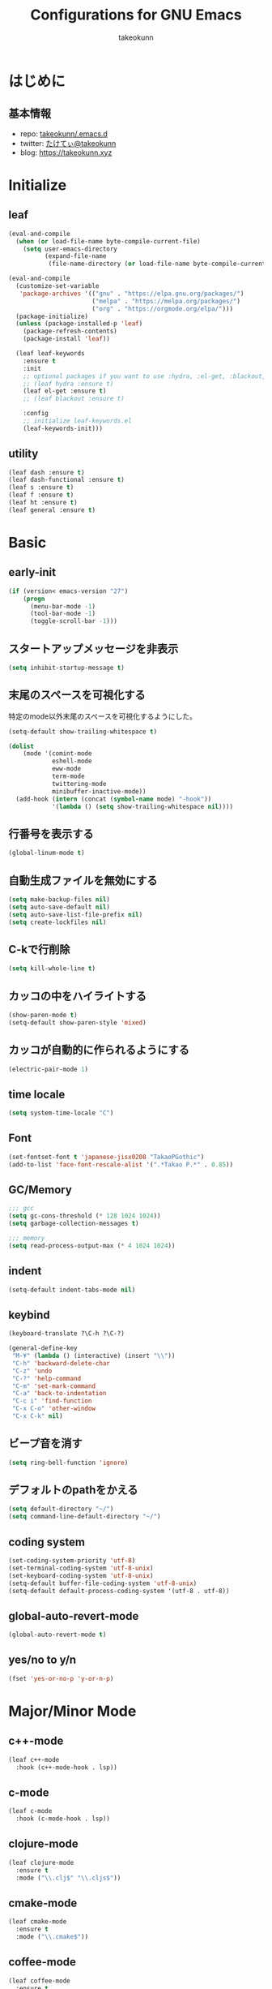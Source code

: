 #+title: Configurations for GNU Emacs
#+author: takeokunn
#+email: bararararatty@gmail.com
#+startup: content
#+startup: nohideblocks
#+HTML_HEAD: <link rel="stylesheet" type="text/css" href="https://www.pirilampo.org/styles/readtheorg/css/htmlize.css"/>
#+HTML_HEAD: <link rel="stylesheet" type="text/css" href="https://www.pirilampo.org/styles/readtheorg/css/readtheorg.css"/>
#+HTML_HEAD: <script src="https://ajax.googleapis.com/ajax/libs/jquery/2.1.3/jquery.min.js"></script>
#+HTML_HEAD: <script src="https://maxcdn.bootstrapcdn.com/bootstrap/3.3.4/js/bootstrap.min.js"></script>
#+HTML_HEAD: <script type="text/javascript" src="https://www.pirilampo.org/styles/lib/js/jquery.stickytableheaders.min.js"></script>
#+HTML_HEAD: <script type="text/javascript" src="https://www.pirilampo.org/styles/readtheorg/js/readtheorg.js"></script>

* はじめに
** 基本情報
  - repo: [[http://github.com/takeokunn/.emacs.d][takeokunn/.emacs.d]]
  - twitter: [[https://twitter.com/takeokunn][たけてぃ@takeokunn]]
  - blog: [[https://takeokunn.xyz][https://takeokunn.xyz]]
* Initialize
** leaf
   #+BEGIN_SRC emacs-lisp
     (eval-and-compile
       (when (or load-file-name byte-compile-current-file)
         (setq user-emacs-directory
               (expand-file-name
                (file-name-directory (or load-file-name byte-compile-current-file))))))

     (eval-and-compile
       (customize-set-variable
        'package-archives '(("gnu" . "https://elpa.gnu.org/packages/")
                            ("melpa" . "https://melpa.org/packages/")
                            ("org" . "https://orgmode.org/elpa/")))
       (package-initialize)
       (unless (package-installed-p 'leaf)
         (package-refresh-contents)
         (package-install 'leaf))

       (leaf leaf-keywords
         :ensure t
         :init
         ;; optional packages if you want to use :hydra, :el-get, :blackout,,,
         ;; (leaf hydra :ensure t)
         (leaf el-get :ensure t)
         ;; (leaf blackout :ensure t)

         :config
         ;; initialize leaf-keywords.el
         (leaf-keywords-init)))
   #+END_SRC
** utility
   #+BEGIN_SRC emacs-lisp
     (leaf dash :ensure t)
     (leaf dash-functional :ensure t)
     (leaf s :ensure t)
     (leaf f :ensure t)
     (leaf ht :ensure t)
     (leaf general :ensure t)
   #+END_SRC
* Basic
** early-init
   #+BEGIN_SRC emacs-lisp
     (if (version< emacs-version "27")
         (progn
           (menu-bar-mode -1)
           (tool-bar-mode -1)
           (toggle-scroll-bar -1)))
   #+END_SRC
** スタートアップメッセージを非表示
   #+BEGIN_SRC emacs-lisp
     (setq inhibit-startup-message t)
   #+END_SRC
** 末尾のスペースを可視化する
   特定のmode以外末尾のスペースを可視化するようにした。
   #+BEGIN_SRC emacs-lisp
     (setq-default show-trailing-whitespace t)

     (dolist
         (mode '(comint-mode
                 eshell-mode
                 eww-mode
                 term-mode
                 twittering-mode
                 minibuffer-inactive-mode))
       (add-hook (intern (concat (symbol-name mode) "-hook"))
                 '(lambda () (setq show-trailing-whitespace nil))))
   #+END_SRC
** 行番号を表示する
   #+BEGIN_SRC emacs-lisp
     (global-linum-mode t)
   #+END_SRC
** 自動生成ファイルを無効にする
   #+BEGIN_SRC emacs-lisp
     (setq make-backup-files nil)
     (setq auto-save-default nil)
     (setq auto-save-list-file-prefix nil)
     (setq create-lockfiles nil)
   #+END_SRC
** C-kで行削除
   #+BEGIN_SRC emacs-lisp
     (setq kill-whole-line t)
   #+END_SRC
** カッコの中をハイライトする
   #+BEGIN_SRC emacs-lisp
     (show-paren-mode t)
     (setq-default show-paren-style 'mixed)
   #+END_SRC
** カッコが自動的に作られるようにする
   #+BEGIN_SRC emacs-lisp
     (electric-pair-mode 1)
   #+END_SRC
** time locale
   #+BEGIN_SRC emacs-lisp
     (setq system-time-locale "C")
   #+END_SRC
** Font
   #+BEGIN_SRC emacs-lisp
     (set-fontset-font t 'japanese-jisx0208 "TakaoPGothic")
     (add-to-list 'face-font-rescale-alist '(".*Takao P.*" . 0.85))
   #+END_SRC
** GC/Memory
   #+BEGIN_SRC emacs-lisp
     ;;; gcc
     (setq gc-cons-threshold (* 128 1024 1024))
     (setq garbage-collection-messages t)

     ;;; memory
     (setq read-process-output-max (* 4 1024 1024))
   #+END_SRC
** indent
   #+BEGIN_SRC emacs-lisp
     (setq-default indent-tabs-mode nil)
   #+END_SRC
** keybind
   #+BEGIN_SRC emacs-lisp
     (keyboard-translate ?\C-h ?\C-?)

     (general-define-key
      "M-¥" (lambda () (interactive) (insert "\\"))
      "C-h" 'backward-delete-char
      "C-z" 'undo
      "C-?" 'help-command
      "C-m" 'set-mark-command
      "C-a" 'back-to-indentation
      "C-c i" 'find-function
      "C-x C-o" 'other-window
      "C-x C-k" nil)
   #+END_SRC
** ビープ音を消す
   #+begin_src emacs-lisp
     (setq ring-bell-function 'ignore)
   #+end_src
** デフォルトのpathをかえる
   #+begin_src emacs-lisp
     (setq default-directory "~/")
     (setq command-line-default-directory "~/")
   #+end_src
** coding system
   #+begin_src emacs-lisp
     (set-coding-system-priority 'utf-8)
     (set-terminal-coding-system 'utf-8-unix)
     (set-keyboard-coding-system 'utf-8-unix)
     (setq-default buffer-file-coding-system 'utf-8-unix)
     (setq-default default-process-coding-system '(utf-8 . utf-8))
   #+end_src
** global-auto-revert-mode
   #+begin_src emacs-lisp
     (global-auto-revert-mode t)
   #+end_src
** yes/no to y/n
   #+begin_src emacs-lisp
     (fset 'yes-or-no-p 'y-or-n-p)
   #+end_src
* Major/Minor Mode
** c++-mode
   #+begin_src emacs-lisp
     (leaf c++-mode
       :hook (c++-mode-hook . lsp))
   #+end_src
** c-mode
   #+begin_src emacs-lisp
     (leaf c-mode
       :hook (c-mode-hook . lsp))
   #+end_src
** clojure-mode
   #+BEGIN_SRC emacs-lisp
     (leaf clojure-mode
       :ensure t
       :mode ("\\.clj$" "\\.cljs$"))
   #+END_SRC
** cmake-mode
   #+BEGIN_SRC emacs-lisp
     (leaf cmake-mode
       :ensure t
       :mode ("\\.cmake$"))
   #+END_SRC
** coffee-mode
   #+BEGIN_SRC emacs-lisp
     (leaf coffee-mode
       :ensure t
       :mode ("\\.coffee$"))
   #+END_SRC
** csharp-mode
   #+BEGIN_SRC emacs-lisp
     (leaf csharp-mode
       :ensure t
       :mode ("\\.cs$"))
   #+END_SRC
** csv-mode
   #+BEGIN_SRC emacs-lisp
     (leaf csv-mode :ensure t)
   #+END_SRC
** dart-mode
   #+begin_src emacs-lisp
     (leaf dart-mode
       :ensure t
       :after reformatter
       :hook
       (dart-mode-hook . lsp)
       :bind
       (:dart-mode-map
        ("C-c C-o" . dart-format-buffer))
       :config
       (reformatter-define dart-format
         :program "dart"
         :args '("format")))
   #+end_src
** dhall-mode
   #+BEGIN_SRC emacs-lisp
     (leaf dhall-mode
       :ensure t
       :mode ("\\dhall$"))
   #+END_SRC
** docker-compose-mode
   #+begin_src emacs-lisp
     (leaf docker-compose-mode
       :ensure t
       :mode ("docker-compose*"))
   #+end_src
** dockerfile-mode
   #+BEGIN_SRC emacs-lisp
     (leaf dockerfile-mode
       :ensure t
       :mode ("Dockerfile\\'"))
   #+END_SRC
** emmet-mode
   #+BEGIN_SRC emacs-lisp
     (leaf emmet-mode
       :ensure t
       :after web-mode
       :hook (web-mode-hook . emmet-mode)
       :config
       (define-key emmet-mode-keymap (kbd "C-j") nil)
       (define-key emmet-mode-keymap (kbd "M-j") 'emmet-expand-line))
   #+END_SRC
** fish-mode
   #+BEGIN_SRC emacs-lisp
     (leaf fish-mode
       :ensure t
       :mode ("\\.fish$"))
   #+END_SRC
** gitignore-mode
   #+BEGIN_SRC emacs-lisp
     (leaf gitignore-mode
       :ensure t
       :mode ("\\.dockerignore$"))
   #+END_SRC
** glsl-mode
   #+BEGIN_SRC emacs-lisp
     (leaf glsl-mode
       :ensure t
       :mode ("\\.vsh$" "\\.fsh$"))
   #+END_SRC
** go-mode
   #+BEGIN_SRC emacs-lisp
     (leaf go-mode
       :ensure t
       :hook ((go-mode-hook . lsp)
              (before-save-hook . gofmt-before-save))
       :mode ("\\.go$")
       :custom ((gofmt-command . "goimports")))
   #+END_SRC
** gradle-mode
   #+BEGIN_SRC emacs-lisp
     (leaf gradle-mode
     :ensure t
       :mode (("\\.gradle$" . java-mode)))
   #+END_SRC
** haskell-mode
   #+BEGIN_SRC emacs-lisp
     (leaf haskell-mode
       :ensure t
       :mode ("\\.hs$" "\\.cable$"))
   #+END_SRC
** js2-mode
   #+BEGIN_SRC emacs-lisp
     (leaf js2-mode
       :ensure t
       :custom
       (js2-strict-missing-semi-warning . nil)
       :mode ("\\.js$")
       :hook ((js2-mode-hook . js2-refactor-mode)
              (js2-mode-hook . lsp-mode)))
   #+END_SRC
** json-mode
   #+BEGIN_SRC emacs-lisp
     (leaf json-mode
       :ensure t
       :mode ("\\.json$"))
   #+END_SRC
** lisp-mode
   #+BEGIN_SRC emacs-lisp
     (leaf lisp-mode
       :mode ("Cask" "\\.lemrc?$"))
   #+END_SRC
** markdown-mode
   #+BEGIN_SRC emacs-lisp
     (leaf markdown-mode
       :ensure t
       :mode ("\\.md$" "\\.markdown$")
       :bind (("C-j" . electric-newline-and-maybe-indent)))
   #+END_SRC
** nginx-mode
   #+BEGIN_SRC emacs-lisp
     (leaf nginx-mode
       :ensure t
       :mode ("/nginx/sites-\\(?:available\\|enabled\\)/"))
   #+END_SRC
** php-mode
   #+BEGIN_SRC emacs-lisp
     (leaf php-mode
       :ensure t
       :hook ((php-mode-hook . lsp))
       :mode ("\\.php$" "\\.phpt$"))
   #+END_SRC
** plantuml-mode
   #+BEGIN_SRC emacs-lisp
     (leaf plantuml-mode
       :ensure t
       :mode ("\\.pu$"))
   #+END_SRC
** processing-mode
   #+BEGIN_SRC emacs-lisp
     (leaf processing-mode
       :ensure t
       :mode ("\\.pde$")
       :config
       (with-eval-after-load 'processing-mode
         (setq-default processing-location "/opt/processing/processing-java")
         (setq-default processing-output-dir "/tmp")))
  #+END_SRC
** python-mode
   #+BEGIN_SRC emacs-lisp
     (leaf python-mode
       :ensure t
       :mode ("\\.py$")
       :interpreter ("python"))
   #+END_SRC
** ruby-mode
   #+BEGIN_SRC emacs-lisp
     (leaf ruby-mode
       :ensure t
       :mode ("\\.rb$" "Capfile" "Gemfile" "Schemafile" ".pryrc" "Fastfile" "Matchfile")
       ;; :hook ((ruby-mode-hook . lsp))
       :config
       (with-eval-after-load 'ruby-mode
         (setq-default ruby-insert-encoding-magic-comment nil)))
   #+END_SRC
** rust-mode
   #+BEGIN_SRC emacs-lisp
     (leaf rust-mode
       :ensure t
       :mode ("\\.rs$"))
   #+END_SRC
** scala-mode
   #+BEGIN_SRC emacs-lisp
     (leaf scala-mode
       :ensure t
       :mode ("\\.scala$"))
   #+END_SRC
** TODO scheme-mode
   #+BEGIN_SRC emacs-lisp
     ;; (setq-default gosh-program-name "/usr/local/bin/gosh -i")

     ;; (general-def inferior-scheme-mode-map
     ;;   "C-p" 'comint-previous-input
     ;;   "C-n" 'comint-next-input)
   #+END_SRC
** slim-mode
   #+BEGIN_SRC emacs-lisp
     (leaf slim-mode
       :ensure t
       :mode ("\\.slim$"))
   #+END_SRC
** ssh-config-mode
   #+BEGIN_SRC emacs-lisp
     (leaf ssh-config-mode
       :ensure t
       :mode ("/path-to-your-ssh/config\\$"))
   #+END_SRC
** sql-mode
   #+begin_src emacs-lisp
     (leaf sql
       :ensure t
       :setq
       (sql-indent-offset . t))
   #+end_src
** swift-mode
   #+begin_src emacs-lisp
     (leaf swift-mode
       :ensure t)
   #+end_src
** terraform-mode
   #+BEGIN_SRC emacs-lisp
     (leaf terraform-mode
       :ensure t
       :mode ("\\.tf$"))
   #+END_SRC
** toml-mode
   #+BEGIN_SRC emacs-lisp
     (leaf toml-mode
       :ensure t
       :mode ("\\.toml$"))
   #+END_SRC
** typescript-mode
   #+BEGIN_SRC emacs-lisp
     (leaf typescript-mode
       :ensure t
       :after (emmet-mode)
       :init
       (define-derived-mode typescript-tsx-mode typescript-mode "tsx")
       :hook ((typescript-mode-hook . lsp)
              (typescript-tsx-mode-hook . lsp)
              ;; (typescript-tsx-mode-hook . emmet-mode)
              )
       :mode (("\\.ts$")
              ("\\.tsx$" . typescript-tsx-mode)))
   #+END_SRC
** vue-mode
   #+BEGIN_SRC emacs-lisp
     (leaf vue-mode
       :ensure t
       :mode ("\\.vue$"))
   #+END_SRC
** vimrc-mode
   #+begin_src emacs-lisp
     (leaf vimrc-mode
       :ensure t
       :mode ("\\.vim\\(rc\\)?\\'")
       :hook (vimrc-mode-hook . lsp))
   #+end_src
** web-mode
   #+BEGIN_SRC emacs-lisp
     (leaf web-mode
       :ensure t
       :mode ("\\.html?\\'" "\\.erb\\'" "\\.gsp\\'"))
   #+END_SRC
** yaml-mode
   #+BEGIN_SRC emacs-lisp
     (leaf yaml-mode
       :ensure t
       :mode ("\\.ya?ml$"))
   #+END_SRC
* Lisp
** Basic
*** paredit
    #+BEGIN_SRC emacs-lisp
      (leaf paredit
        :ensure t
        :commands enable-paredit-mode
        :hook ((emacs-lisp-mode-hook . enable-paredit-mode)
               (lisp-mode-hook . enable-paredit-mode)
               (lisp-interacton-mode-hook . enable-paredit-mode)
               (scheme-mode-hook . enable-paredit-mode)
               (slime-mode-hook . enable-paredit-mode))
        :bind
        ("C-<right>" . paredit-forward-slurp-sexp)
        ("C-c f" . paredit-forward-slurp-sexp)
        ("C-<left>" . paredit-forward-barf-sexp)
        ("C-c b" . paredit-forward-barf-sexp))
    #+END_SRC
*** rainbow-delimiters
    #+BEGIN_SRC emacs-lisp
      (leaf rainbow-delimiters
        :ensure t
        :hook (prog-mode-hook))
    #+END_SRC
** CommonLisp
*** HyperSpec
    #+BEGIN_SRC emacs-lisp
      (with-eval-after-load 'hyperspec
        (general-define-key "C-c h" 'hyperspec-lookup)
        (defvar common-lisp-hyperspec-root "~/.roswell/HyperSpec/")
        (defvar common-lisp-hyperspec--reader-macros nil)
        (defvar common-lisp-hyperspec--format-characters nil)

        (defun common-lisp-hyperspec (symbol-name)
          (interactive (list (common-lisp-hyperspec-read-symbol-name)))
          (let ((name (common-lisp-hyperspec--strip-cl-package
                       (downcase symbol-name))))
            (cl-maplist (lambda (entry)
                          (eww-open-file (concat common-lisp-hyperspec-root "Body/"
                                                 (car entry)))
                          (when (cdr entry)
                            (sleep-for 1.5)))
                        (or (common-lisp-hyperspec--find name)
                            (error "The symbol `%s' is not defined in Common Lisp"
                                   symbol-name)))))

        (defun common-lisp-hyperspec-lookup-reader-macro (macro)
          (interactive
           (list
            (let ((completion-ignore-case t))
              (completing-read "Look up reader-macro: "
                               common-lisp-hyperspec--reader-macros nil t
                               (common-lisp-hyperspec-reader-macro-at-point)))))
          (eww-open-file
           (concat common-lisp-hyperspec-root "Body/"
                   (gethash macro common-lisp-hyperspec--reader-macros))))

        (defun common-lisp-hyperspec-format (character-name)
          (interactive (list (common-lisp-hyperspec--read-format-character)))
          (cl-maplist (lambda (entry)
                        (eww-open-file (common-lisp-hyperspec-section (car entry))))
                      (or (gethash character-name
                                   common-lisp-hyperspec--format-characters)
                          (error "The symbol `%s' is not defined in Common Lisp"
                                 character-name))))

        (defadvice common-lisp-hyperspec (around common-lisp-hyperspec-around activate)
          (let ((buf (current-buffer)))
            ad-do-it
            (switch-to-buffer buf)
            (pop-to-buffer "*eww*")))

        (defadvice common-lisp-hyperspec-lookup-reader-macro (around common-lisp-hyperspec-lookup-reader-macro-around activate)
          (let ((buf (current-buffer)))
            ad-do-it
            (switch-to-buffer buf)
            (pop-to-buffer "*eww*")))

        (defadvice common-lisp-hyperspec-format (around common-lisp-hyperspec-format activate)
          (let ((buf (current-buffer)))
            ad-do-it
            (switch-to-buffer buf)
            (pop-to-buffer "*eww*"))))
    #+END_SRC
*** slime
    #+BEGIN_SRC emacs-lisp
      (with-eval-after-load 'slime
        (load (expand-file-name "~/.roswell/helper.el"))
        (defvar slime-net-coding-system 'utf-8-unix))
    #+END_SRC
*** takeokunn/slime-history
    #+BEGIN_SRC emacs-lisp
      (defun takeokunn/slime-history ()
        (interactive)
        (insert
         (completing-read
          "choice history: "
          (-distinct (read (f-read-text "~/.slime-history.eld"))))))

      (general-define-key
       :keymaps 'slime-repl-mode-map
       "C-c C-r" 'takeokunn/slime-history)
    #+END_SRC
** EmacsLisp
*** elisp-slime-nav
    #+BEGIN_SRC emacs-lisp
      (leaf elisp-slime-nav :ensure t)
    #+END_SRC
*** nameless
    #+BEGIN_SRC emacs-lisp
      (leaf nameless
        :ensure t
        :hook (emacs-lisp-mode-hook))
    #+END_SRC
*** takeokunn/ielm-history
    #+BEGIN_SRC emacs-lisp
      (with-eval-after-load 'ielm
        (defun takeokunn/ielm-history ()
          (interactive)
          (insert
           (completing-read
            "choice history: "
            (progn
              (let ((history nil)
                    (comint-input-ring nil))
                (dotimes (index (ring-length comint-input-ring))
                  (push (ring-ref comint-input-ring index) history))
                history)))))

        (defun takeokunn/ielm-write-history-on-exit (process event)
          (interactive)
          (comint-write-input-ring)
          (let ((buf (process-buffer process)))
            (when (buffer-live-p buf)
              (with-current-buffer buf
                (insert (format "\nProcess %s %s" process event))))))

        (defun takeokunn/ielm-turn-on-history ()
          (let ((process (get-buffer-process (current-buffer))))
            (when process
              (defvar comint-input-ring nil)
              (defvar comint-input-ring-file-name (concat (file-remote-p default-directory) "~/.ielm-history"))
              (defvar comint-input-ring-size 100000)
              (defvar comint-input-ignoredups t)
              (comint-read-input-ring)
              (add-hook 'kill-buffer-hook #'comint-write-input-ring)
              (general-define-key
               :keymaps 'ielm-map
               "C-c C-r" 'takeokunn/ielm-history)

              (set-process-sentinel process #'takeokunn/ielm-write-history-on-exit))))

        (add-hook 'ielm-mode-hook 'takeokunn/ielm-turn-on-history))
    #+END_SRC
** Clojure
*** cider
    #+BEGIN_SRC emacs-lisp
      (leaf cider
        :ensure t)
    #+END_SRC
* Awesome Package
** Theme
*** all-the-icons
    #+BEGIN_SRC emacs-lisp
      (leaf all-the-icons
        :ensure t)
    #+END_SRC
*** all-the-icons-dired
    #+begin_src emacs-lisp
      (leaf all-the-icons-dired
        :after (all-the-icons)
        :ensure t
        :hook (dired-mode-hook . all-the-icons-dired-mode))
    #+end_src
*** all-the-icons-ivy
    #+BEGIN_SRC emacs-lisp
      (leaf all-the-icons-ivy
        :ensure t
        :after all-the-icons
        :config
        (all-the-icons-ivy-setup))
    #+END_SRC
*** dashboard
    #+BEGIN_SRC emacs-lisp
      (leaf dashboard
        :ensure t
        :config
        (dashboard-setup-startup-hook))
    #+END_SRC
*** doom-theme
    #+BEGIN_SRC emacs-lisp
      (leaf doom-themes
        :ensure t
        :after neotree
        :custom-face ((doom-modeline-bar quote ((t (:background "#6272a4")))))
        :config
        (load-theme 'tango-dark t)
        (doom-themes-neotree-config)
        (doom-themes-org-config))
   #+END_SRC
*** doom-modeline
    #+BEGIN_SRC emacs-lisp
      (leaf doom-modeline
        :ensure t
        :hook (after-init-hook)
        :custom ((doom-modeline-buffer-file-name-style . 'truncate-with-project)
                 (doom-modeline-icon . t)
                 (doom-modeline-major-mode-icon . nil)
                 (doom-modeline-minor-modes . nil))
        :config
        (line-number-mode 0)
        (column-number-mode 0))
    #+END_SRC
*** hl-line
    #+BEGIN_SRC emacs-lisp
      (leaf hl-line
        :ensure t
        :init
        (global-hl-line-mode)
        :config
        (set-face-background 'hl-line "#444642")
        (set-face-attribute 'hl-line nil :inherit nil))
    #+END_SRC
*** neotree
    #+BEGIN_SRC emacs-lisp
      (leaf neotree
        :ensure t
        :after all-the-icons
        :custom (neo-theme quote nerd2)
        :setq-default ((neo-show-hidden-files . t)
                       (neo-window-fixed-size))
        :config
        (defun takeokunn/neotree-toggle ()
          (interactive)
          (let ((default-directory (locate-dominating-file default-directory ".git")))
            (neotree-toggle)))
        (defun neo-buffer--insert-fold-symbol (name &optional file-name)
          (or
           (and
            (equal name 'open)
            (insert
             (all-the-icons-icon-for-dir file-name "down")))
           (and
            (equal name 'close)
            (insert
             (all-the-icons-icon-for-dir file-name "right")))
           (and
            (equal name 'leaf)
            (insert
             (format "			%s	"
                     (all-the-icons-icon-for-file file-name))))))
        :bind ("C-q" . takeokunn/neotree-toggle))
    #+END_SRC
*** nyan-mode
    #+BEGIN_SRC emacs-lisp
      (leaf nyan-mode
        :ensure t
        :after doom-modeline
        :hook (doom-modeline-mode-hook)
        :custom ((nyan-cat-face-number . 4)
                 (nyan-animate-nyancat . t)))
   #+END_SRC
** Refactor
*** emr
    #+BEGIN_SRC emacs-lisp
      (leaf emr
        :ensure t
        :bind ("M-RET" . emr-show-refactor-menu))
    #+END_SRC
** Completion
*** company
   #+BEGIN_SRC emacs-lisp
     (leaf company
       :ensure t
       :defvar company-backends
       :init
       (global-company-mode)
       :config
       (add-to-list 'company-backends 'company-yasnippet)
       :bind
       (:company-active-map
        ("C-n" . company-select-next)
        ("C-p" . company-select-previous)))
   #+END_SRC
*** company-box
    #+begin_src emacs-lisp
      (leaf company-box
        :ensure t
        :after company
        :hook (company-mode . company-box-mode))
    #+end_src
*** company-glsl
    #+BEGIN_SRC emacs-lisp
      (leaf company-glsl
        :ensure t
        :after company
        :config
        (add-to-list 'company-backends 'company-glsl))
    #+END_SRC
*** company-go
    #+begin_src emacs-lisp
      (leaf company-go
        :ensure t
        :after (company go-mode)
        :config
        (push 'company-go company-backends))
    #+end_src
*** company-php
    #+begin_src emacs-lisp
      (leaf company-php
        :ensure t
        :after (company php-mode)
        :config
        (push 'company-ac-php-backend company-backends))
    #+end_src
*** company-phpactor
    #+begin_src emacs-lisp
      (leaf company-phpactor
        :ensure t
        :after (company phpactor))
        #+end_src
*** company-slime
    #+begin_src emacs-lisp
      (leaf slime-company
        :ensure t
        :after (company slime)
        :custom ((slime-company-completion . 'fuzzy)
               (slime-company-after-completion . 'slime-company-just-one-space))
        :config (slime-setup '(slime-fancy slime-banner slime-company)))
    #+end_src
*** company-c-headers
    #+begin_src emacs-lisp
      (leaf company-c-headers
        :ensure t
        :after company
        :defvar company-backends
        :config
        (push 'company-c-headers company-backends))
    #+end_src
** Snippet
*** yasnippet
    snippetはこちら [[https://takeokunn.github.io/.emacs.d/yasnippets.html][https://takeokunn.github.io/.emacs.d/yasnippets.html]]
    #+begin_src emacs-lisp
      (leaf yasnippet
        :ensure t
        :init (yas-global-mode 1)
        :custom
        (yas-snippet-dirs . '("~/.emacs.d/yasnippets")))
    #+end_src
*** ivy-yasnippet
    #+begin_src emacs-lisp
      (leaf ivy-yasnippet
        :ensure t
        :after (yasnippet ivy)
        :bind (("C-c y" . ivy-yasnippet)
               ("C-c C-y" . ivy-yasnippet)))
    #+end_src
** LSP
*** lsp-mode
    #+BEGIN_SRC emacs-lisp
      (leaf lsp-mode
        :ensure t
        :after (company)
        :custom (lsp-prefer-capf . t)
        :config
        (push 'company-capf company-backends))
    #+END_SRC
*** lsp-dart
    #+begin_src emacs-lisp
      (leaf lsp-dart
        :ensure t
        :after lsp)
    #+end_src
*** lsp-ivy
    #+begin_src emacs-lisp
      (leaf lsp-ivy
        :ensure t
        :after (lsp-mode counsel))
    #+end_src
*** lsp-ui
    #+BEGIN_SRC emacs-lisp
      (leaf lsp-ui
        :ensure t
        :after lsp
        :bind (("M-." . lsp-ui-peek-find-definitions)
               ("M-?" . lsp-ui-peek-find-implementation))
        :hook (lsp-mode-hook . lsp-ui)
        :setq-default
        ((lsp-ui-doc-enable . t)
         (lsp-ui-doc-max-height . 15)
         (lsp-ui-sideline-enable . nil)
         (lsp-ui-imenu-enable . nil)
         (lsp-ui-sideline-enable . nil)))
    #+END_SRC
** DAP
*** dap-mode
    #+BEGIN_SRC emacs-lisp
      (leaf dap-mode
        :ensure t
        :after lsp-mode
        :bind
        (:dap-mode-map
         ("C-c d" . dap-breakpoint-toggle))
        ;; :hook (dap-stopped-hook . (lambda (arg) (call-interactively #'dap-hydra))
        :config
        (add-hook 'dap-stopped-hook
                (lambda (arg) (call-interactively #'dap-hydra)))
        (with-eval-after-load 'dap-mode
          (dap-mode 1)
          (dap-ui-mode 1)
          (dap-auto-configure-mode 1)
          (require 'dap-go)))
   #+END_SRC
** Git
*** magit
    #+BEGIN_SRC emacs-lisp
      (leaf magit
        :ensure t
        :custom (magit-display-buffer-function . #'magit-display-buffer-fullframe-status-v1))
    #+END_SRC
*** magit-forge
    #+begin_src emacs-lisp
      (leaf forge
        :ensure t
        :after magit
        :setq
        (browse-url-browser-function . 'browse-url-default-browser))
    #+end_src
*** git-gutter-fringe
    #+BEGIN_SRC emacs-lisp
      (leaf git-gutter-fringe
        :disabled t
        :ensure t
        :config
        (global-git-gutter-mode 1))
    #+END_SRC
** Search
*** swiper
    #+BEGIN_SRC emacs-lisp
      (leaf ivy
        :ensure t
        :custom (ivy-use-virtual-buffers . t)
        :config
        (ivy-mode 1)
        (ivy-configure 'counsel-M-x :sort-fn 'ivy--sort-by-length))

      (leaf counsel
        :ensure t
        :init
        (eval-and-compile
          (defun takeokunn/counsel-rg ()
            (interactive)
            (let ((symbol (thing-at-point 'symbol 'no-properties))
                  (default-directory (locate-dominating-file default-directory ".git")))
              (counsel-rg symbol)))
          (defun takeokunn/counsel-fzf ()
            (interactive)
            (let ((default-directory (locate-dominating-file default-directory ".git")))
              (counsel-fzf))))
        :bind
        (("C-x m" . counsel-compile)
         ("C-c k" . takeokunn/counsel-rg)
         ("M-p" . takeokunn/counsel-fzf))
        :config
        (counsel-mode 1))

      (leaf swiper
        :ensure t
        :init
        (eval-and-compile
          (defun takeokunn/swiper ()
            (interactive)
            (let ((word (thing-at-point 'symbol 'no-properties)))
              (swiper word))))
        :bind (("C-o" . takeokunn/swiper)))
    #+END_SRC
*** ivy-ghq
    #+BEGIN_SRC emacs-lisp
      (leaf ivy-ghq
        :el-get (ivy-ghq
                 :url "https://github.com/analyticd/ivy-ghq.git"
                 :features ivy-ghq)
        :preface
        (defun takeokunn/ivy-ghq-open-and-fzf ()
          (interactive)
          (ivy-ghq-open)
          (counsel-fzf))
        :after counsel
        :custom ((ivy-ghq-short-list . t))
        :defun ivy-ghq-open takeokunn/ivy-ghq-open-and-fzf)

      (general-define-key
       "M-o" 'takeokunn/ivy-ghq-open-and-fzf)
    #+END_SRC
*** ivy-rich
    #+BEGIN_SRC emacs-lisp
      (leaf ivy-rich
	:ensure t
	:after counsel
	:config
	(ivy-rich-mode 1))
    #+END_SRC
** Shell
*** exec-path-from-shell
    #+BEGIN_SRC emacs-lisp
      (leaf exec-path-from-shell
        :ensure t
        :defun (exec-path-from-shell-initialize)
        :hook ((after-init-hook . exec-path-from-shell-initialize))
        :custom
        (exec-path-from-shell-variables . '("PATH"
                                            "GEM_HOME"
                                            "GOROOT"
                                            "GOPATH")))
    #+END_SRC
** Rust
*** racer
    #+BEGIN_SRC emacs-lisp
      (leaf racer
	:ensure t
	:after rust-mode
	:hook (rust-mode-hook
	       (racer-mode-hook . eldoc-mode)))
    #+END_SRC
*** TODO rustic
    #+BEGIN_SRC emacs-lisp
      ;; (leaf rustic
      ;;   :ensure t
      ;;   :after (rust-mode))
    #+END_SRC
** Cpp
*** clang-format
    #+begin_src emacs-lisp
      (leaf clang-format
        :ensure t
        :hook (before-save-hook . (lambda ()
                                    (when (member major-mode '(c-mode c++-mode))
                                      (clang-format-buffer)))))
    #+end_src
*** inferior-cling
    #+begin_src emacs-lisp
      (leaf inferior-cling
        :el-get (inferior-cling
                 :url "https://github.com/brianqq/inferior-cling.git"
                 :features cling))
    #+end_src
** C#
*** TODO omnisharp
    #+BEGIN_SRC emacs-lisp
      ;; (leaf omnisharp
      ;;   :ensure t
      ;;   :after company flycheck
      ;;   :hook (csharp-mode-hook . flycheck-mode)
      ;;   :config
      ;;   (add-to-list 'company-backends 'company-omnisharp))
    #+END_SRC
** JavaScript/TypeScript
*** js2-refactor
    #+BEGIN_SRC emacs-lisp
      (leaf js2-refactor
        :ensure t
        :after typescript-mode js2-mode
        :hook (js2-mode-hook typescript-mode-hook))
    #+END_SRC
*** tree-sitter
    #+begin_src emacs-lisp
      (leaf tree-sitter
        :ensure (t tree-sitter-langs)
        :require tree-sitter-langs
        :hook (tree-sitter-after-on-hook . tree-sitter-hl-mode)
        :config
        (global-tree-sitter-mode)

        ;; for tsx
        (add-to-list 'tree-sitter-major-mode-language-alist '(typescript-tsx-mode . tsx))
        (tree-sitter-hl-add-patterns 'tsx
          [(call_expression
            ;; styled.div``
            function: (member_expression
                       object: (identifier) @function.call
                       (.eq? @function.call "styled"))
            arguments: ((template_string) @property.definition
                        (.offset! @property.definition 0 1 0 -1)))
           (call_expression
            ;; styled(Component)``
            function: (call_expression
                       function: (identifier) @function.call
                       (.eq? @function.call "styled"))
            arguments: ((template_string) @property.definition
                        (.offset! @property.definition 0 1 0 -1)))]))
    #+end_src
*** TODO styled-components
    #+begin_src emacs-lisp
      ;; (leaf fence-edit
      ;;   ;; :ensure t
      ;;   :after (css-mode rx ov)
      ;;   :el-get (fence-edit
      ;;            :url "https://github.com/aaronbieber/fence-edit.el.git"
      ;;            :features fence-edit)
      ;;   :setq
      ;;   ((styled-component-start . (rx-to-string '(: (1+ (and (+ word) (0+ "\.") (0+ "(" (+ alpha) ")"))) "`" eol)))
      ;;    (styled-component-end . (rx-to-string '(: "`;" eol)))
      ;;    (styled-component-region . (rx-to-string '(: (minimal-match
      ;;                                                  (seq
      ;;                                                   (and (1+ (and (+ word) (0+ "\.") (0+ "(" (+ alpha) ")"))) "`")
      ;;                                                   (or "\n" "\r")
      ;;                                                   (0+ (+ any) (or "\n" "\r"))
      ;;                                                   (and "`;" eol))))))
      ;;    (fence-edit-blocks . `((,styled-component-start ,styled-component-end)))
      ;;    (fence-edit-default-mode . 'css-mode))
      ;;   :config
      ;;   (defun takeokunn/get-component ()
      ;;     "Get current buffer styled components."
      ;;     (interactive)
      ;;     (let (matches match beg end)
      ;;       (save-match-data
      ;;         (save-excursion
      ;;           (goto-char (point-min))
      ;;           (while (search-forward-regexp styled-component-region nil t 1)
      ;;             (setq match (match-string-no-properties 0))
      ;;             (setq beg (match-beginning 0))
      ;;             (setq end (match-end 0))
      ;;             (push (list beg end match) matches))))
      ;;       (reverse matches))))
    #+end_src
** Haskell
*** hindent
    #+BEGIN_SRC emacs-lisp
      (leaf hindent
        :ensure t
        :after haskell-mode
        :hook (haskell-mode-hook))
    #+END_SRC
** Ruby
*** robe
    #+begin_src emacs-lisp
      (leaf robe
        :ensure t
        :after ruby-mode company
        :hook (ruby-mode-hook)
        :config
        (push 'company-robe company-backends))
    #+end_src
*** rubocop
    #+begin_src emacs-lisp
      (leaf rubocop
        :ensure t
        :after ruby-mode
        :hook (ruby-mode-hook))
    #+end_src
*** ruby-refactor
    #+BEGIN_SRC emacs-lisp
      (leaf ruby-refactor
        :ensure t
        :hook ((ruby-mode-hook . ruby-refactor-mode-launch)))
    #+END_SRC
*** inf-ruby
    #+BEGIN_SRC emacs-lisp
      (leaf inf-ruby
        :config
        (defun takeokunn/irb-history ()
          (interactive)
          (insert
           (completing-read
            "choose history: "
            (mapcar #'list (-distinct (s-lines (f-read-text "~/.irb_history")))))))
        :bind
        (:inf-ruby-mode-map
         ("C-c C-r" . takeokunn/irb-history)))
    #+END_SRC

** SQL
*** sql-indent
    #+BEGIN_SRC emacs-lisp
      (leaf sql-indent
        :ensure t
        :after sql-mode
        :hook (sql-mode-hook . sqlind-minor-mode))
    #+END_SRC
** php
*** phpactor
    #+begin_src emacs-lisp
      (leaf phpactor
        :ensure t)
    #+end_src
*** psysh
    #+begin_src emacs-lisp
      (leaf psysh
        :ensure t
        :after (php-mode))
    #+end_src
** Markdown
*** poly-markdown
    #+begin_src emacs-lisp
      (leaf poly-markdown
        :ensure t
        :config
        (add-to-list 'auto-mode-alist '("\\.md" . poly-markdown-mode)))
     #+end_src
** File
*** recentf
    #+BEGIN_SRC emacs-lisp
      (leaf recentf
	:ensure t
	:setq-default ((recentf-max-saved-items . 10000)
		       (recentf-auto-cleanup quote never)
		       (recentf-save-file . "~/.emacs.d/.recentf")
		       (recentf-exclude quote
					(".recentf")))
	:config
	(recentf-mode 1))
    #+END_SRC
*** open-junk-file
    #+BEGIN_SRC emacs-lisp
      (leaf open-junk-file
        :ensure t
        :bind
        ("C-x j" . open-junk-file)
        :custom (open-junk-file-format . `,(locate-user-emacs-file ".junk/%Y-%m%d-%H%M%S.")))
    #+END_SRC
** Syntax
*** aspell
    #+begin_src emacs-lisp
      (leaf ispell
        :setq-default
        (ispell-program-name . "aspell")
        :config
        (add-to-list 'ispell-skip-region-alist '("[^\000-\377]+")))
    #+end_src
*** flycheck
     #+begin_src emacs-lisp
       (leaf flycheck
         :ensure t
         :after ruby-mode
         :hook (ruby-mode-hook))
     #+end_src
*** flycheck-aspell
    #+begin_src emacs-lisp
      (leaf flycheck-aspell
        :ensure t
        :after (flycheck ispell)
        :defvar (ispell-program-name flycheck-checkers)
        :setq (ispell-program-name . "aspell")
        :config
        (add-to-list 'flycheck-checkers 'tex-aspell-dynamic))
    #+end_src
** Cursor
*** smartrep/multiple-cursors
    #+BEGIN_SRC emacs-lisp
      (leaf smartrep :ensure t)

      (leaf multiple-cursors
	:ensure t
	:defun (smartrep-define-key . smartrep)
	:after smartrep
	:config
	(global-unset-key (kbd "C-t"))
	(smartrep-define-key global-map "C-t"
			     '(("C-t" quote mc/mark-next-like-this)
			       ("n" quote mc/mark-next-like-this)
			       ("p" quote mc/mark-previous-like-this)
			       ("m" quote mc/mark-more-like-this-extended)
			       ("u" quote mc/unmark-next-like-this)
			       ("U" quote mc/unmark-previous-like-this)
			       ("s" quote mc/skip-to-next-like-this)
			       ("S" quote mc/skip-to-previous-like-this)
			       ("*" quote mc/mark-all-like-this)
			       ("d" quote mc/mark-all-like-this-dwim)
			       ("i" quote mc/insert-numbers)
			       ("o" quote mc/sort-regions)
			       ("O" quote mc/reverse-regions))))
    #+END_SRC
*** smooth-scroll
    #+BEGIN_SRC emacs-lisp
      (leaf smooth-scroll
        :ensure t
        :commands smooth-scroll-mode
        :config
        (smooth-scroll-mode 1))
    #+END_SRC
** Other
*** ace-window
    #+BEGIN_SRC emacs-lisp
      (leaf ace-window
        :ensure t
        :custom ((aw-keys '(97 115 100 102 103 104 106 107 108)))
        :bind ("C-x C-q" . ace-window))
    #+END_SRC
*** auto-save-buffers-enhanced
    #+begin_src emacs-lisp
      (leaf auto-save-buffers-enhanced
        :ensure t
        :setq
        (auto-save-buffers-enhanced-interval . 10)
        :config
        (auto-save-buffers-enhanced t))
    #+end_src
*** amx
    #+BEGIN_SRC emacs-lisp
      (leaf amx :ensure t)
    #+END_SRC
*** avy
    #+begin_src emacs-lisp
      (leaf avy
        :ensure t
        :bind (("C-:" . avy-goto-char-timer)))

      (leaf avy-zap
        :ensure t
        :after avy
        :bind (("M-z" . avy-zap-up-to-char-dwim)))
    #+end_src
*** define-word
    #+begin_src emacs-lisp
      (leaf define-word
        :ensure t
        :custom
        (define-word-default-service . 'wordnik)
        (define-word-displayfn-alist
          '((wordnik . takeokunn/define-word--display-in-buffer)
            (openthesaurus . takeokunn/define-word--display-in-buffer)
            (webster . takeokunn/define-word--display-in-buffer)
            (weblio . takeokunn/define-word--display-in-buffer)))
        :config
        (defun takeokunn/define-word--display-in-buffer (definition)
          "docstring"
          (let* ((buf-name "*DEFINE WORD*")
                 (buffer (get-buffer-create buf-name))
                 (display-buffer-alist
                  `((,buf-name
                     (display-buffer-same-window)))))
            (with-current-buffer buffer
              (read-only-mode -1)
              (erase-buffer)
              (insert definition)
              (goto-char (point-min))
              (save-excursion (xml-parse-string))
              (read-only-mode 1)
              (buffer-face-set 'woman-buffer))
            (display-buffer buffer)))
        (defun takeokunn/define-word ()
          (interactive)
          (if (use-region-p)
              (call-interactively #'define-word-at-point)
            (call-interactively #'define-word))))
    #+end_src
*** ddskk
    #+BEGIN_SRC emacs-lisp
      (leaf ddskk
        :ensure t
        :bind
        ("C-x C-j" . skk-mode)
        :custom
        (skk-byte-compile-init-file . t)
        (skk-isearch-mode-enable . 'always)
        :setq
        (skk-preload . t)
        (default-input-method . "japanese-skk"))
    #+END_SRC
*** editorconfig
    #+BEGIN_SRC emacs-lisp
      (leaf editorconfig
        :ensure t
        :config
        (editorconfig-mode 1))
    #+END_SRC
*** esup
    #+BEGIN_SRC emacs-lisp
      (leaf esup :ensure t)
    #+END_SRC
*** elfeed
    #+begin_src emacs-lisp
      (leaf elfeed
        :ensure t
        :bind
        ("C-x w" . elfeed)
        :setq
        (elfeed-search-filter . "@3-days-ago +unread")
        (browse-url-browser-function . 'eww-browse-url))

      (leaf elfeed-org
        :ensure t
        :after elfeed
        :custom
        (rmh-elfeed-org-files . '("~/.emacs.d/elfeed.org"))
        :config
        (elfeed-org))
    #+end_src
*** font-lock-studio
    #+BEGIN_SRC emacs-lisp
      (leaf font-lock-studio :ensure t)
    #+END_SRC
*** google-this
    #+BEGIN_SRC emacs-lisp
      (leaf google-this
        :ensure t
        :bind
        ("M-g" . google-this))
    #+END_SRC
*** grugru
    #+begin_src emacs-lisp
      (leaf grugru
        :ensure t
        :disabled t
        :bind
        ("C-;" . grugru)
        :config
        (grugru-default-setup))
    #+end_src
*** goto-addr
    #+BEGIN_SRC emacs-lisp
      (leaf goto-addr
	:ensure t
	:commands goto-address-prog-mode goto-address-mode
	:hook ((prog-mode-hook . goto-address-prog-mode)
	       (text-mode-hook . goto-address-mode)))
    #+END_SRC
*** helpful
    #+BEGIN_SRC emacs-lisp
      (leaf helpful
        :ensure t
        :after counsel
        :bind
        (("C-? f" . helpful-callable)
         ("C-? v" . helpful-variable)
         ("C-? k" . helpful-key)
         ("C-? C-d" . helpful-at-point)
         ("C-? F" . helpful-function)
         ("C-? C" . helpful-command))
        :custom ((counsel-describe-function-function function helpful-callable)
                 (counsel-describe-variable-function function helpful-variable)))
    #+END_SRC
*** htmlize
    #+begin_src emacs-lisp
      (leaf htmlize :ensure t)
    #+end_src
*** keyfreq
    #+begin_src emacs-lisp
      (leaf keyfreq
        :ensure t
        :config
        (keyfreq-mode 1)
        (keyfreq-autosave-mode 1))
    #+end_src
*** lorem ipsum
    #+begin_src emacs-lisp
      (leaf lorem-ipsum
        :ensure t
        :bind
        (("C-c C-l s" . lorem-ipsum-insert-sentences)
         ("C-c C-l p" . lorem-ipsum-insert-paragraphs)
         ("C-c C-l l" . lorem-ipsum-insert-list)))
    #+end_src
*** origami
    #+begin_src emacs-lisp
      (leaf origami
        :ensure t
        :hook (prog-mode-hook . origami-mode)
        :bind (("C-c C-t" . origami-recursively-toggle-node)
               ("C-c t" . origami-recursively-toggle-node))
        :init
        (global-origami-mode))
    #+end_src
*** popwin
    #+begin_src emacs-lisp
      (leaf popwin
        :ensure t
        :init
        (popwin-mode 1))
    #+end_src
*** smartparens
    #+BEGIN_SRC emacs-lisp
      (leaf smartparens :ensure t)
    #+END_SRC
*** subword
    #+begin_src emacs-lisp
      (leaf subword
        :config
        (defun takeokunn/delete-forward-block ()
          (interactive)
          (if (eobp)
              (message "End of buffer")
            (let* ((syntax-move-point
                    (save-excursion
                      (skip-syntax-forward (string (char-syntax (char-after))))
                      (point)))
                   (subword-move-point
                    (save-excursion
                      (subword-forward)
                      (point))))
              (kill-region (point) (min syntax-move-point subword-move-point)))))
        :bind (("M-d" . takeokunn/delete-forward-block)))

    #+end_src
*** undo
    #+begin_src emacs-lisp
      (leaf undo-tree
        :ensure t
        :config (global-undo-tree-mode))
    #+end_src
*** uuid
    #+begin_src emacs-lisp
      (leaf uuid
        :ensure t
        :el-get (emacs-uuid
                 :url "https://github.com/nicferrier/emacs-uuid.git"
                 :features uuid)
        :config
        (defun takeokunn/uuid ()
          (interactive)
          (insert (uuid-string))))
    #+end_src
*** which-key
    #+begin_src emacs-lisp
      (leaf which-key
        :ensure t
        :hook (after-init . which-key-mode))
    #+end_src
*** whitespace
    #+BEGIN_SRC emacs-lisp
      (leaf whitespace
        :ensure t
        :custom
        ((whitespace-style '(face tabs tab-mark spaces space-mark))
         (whitespace-display-mappings '((space-mark ?\u3000 [?\u25a1])
                                            (tab-mark ?\t [?\xBB ?\t] [?\\ ?\t]))))
        :config
        (global-whitespace-mode 1))
    #+END_SRC
*** wanderlust
    #+begin_src emacs-lisp
      (leaf wanderlust
        :ensure t
        ;; :setq
        ;; (ssl-certificate-verification-policy . 1)
        )
    #+end_src
*** xah-lookup
    #+begin_src emacs-lisp
      (leaf xah-lookup
        :ensure t
        :after (eww define-word)
        :setq
        (xah-lookup-browser-function . 'eww)
        (xah-lookup-dictionary-browser-function . 'eww)
        (xah-lookup-dictionary-list . ["http://www.google.com/search?q=define:+word02051"])
        :config
        (put 'xah-lookup-google 'xah-lookup-browser-function 'eww)
        (put 'xah-lookup-wikipedia 'xah-lookup-url "http://ja.wikipedia.org/wiki/word02051")
        (put 'xah-lookup-wikipedia 'xah-lookup-browser-function 'eww))
    #+end_src
* Eshell
** basic
   #+begin_src emacs-lisp
     (leaf eshell
       :after (counsel)
       :config
       (with-eval-after-load 'eshell
         ;; function
         (defun eshell/ff (&rest args)
           (find-file (car args)))

         ;; config
         (defvar eshell-cmpl-ignore-case t)
         (defvar eshell-glob-include-dot-dot nil)
         (defvar eshell-ask-to-save-history (quote always))
         (defvar eshell-history-size 100000)
         (defvar eshell-hist-ignoredups t)

         ;; alias
         (defvar *shell-alias* '(("ll" "ls -la")
                                 ("cdd" "cd ~/Desktop")))
         (defvar eshell-command-aliases-list (append *shell-alias*))))
   #+end_src
** aweshell
    #+BEGIN_SRC emacs-lisp
      (defun takeokunn/aweshell-setup ()
        (interactive)
        (shell-command-to-string "ghq get https://github.com/takeokunn/aweshell.git"))

      (when (file-directory-p "~/.ghq/github.com/takeokunn/aweshell")
        (add-to-list 'load-path (expand-file-name "~/.ghq/github.com/takeokunn/aweshell"))
        (require 'esh-mode)
        (require 'aweshell)
        (with-eval-after-load 'aweshell
          (defun takeokunn/counsel-aweshell-history ()
            (interactive)
            (insert (ivy-read "Aweshell history: " (aweshell-parse-shell-history))))

          (defvar eshell-mode-map nil)
          (defvar aweshell-auto-suggestion-p nil)
          (defvar eshell-highlight-prompt t)
          (setq eshell-prompt-function 'epe-theme-lambda)
          (add-hook 'eshell-mode-hook
                    (lambda () (define-key eshell-mode-map (kbd "C-c C-r") 'takeokunn/counsel-aweshell-history)))))
    #+END_SRC
** eshell-z
   #+begin_src emacs-lisp
     (leaf eshell-z
       :ensure t
       :bind (("C-c C-q" . eshell-z)))
   #+end_src
* Org Mode
** basic
   #+BEGIN_SRC emacs-lisp
     (leaf org
       :setq-default
       ((org-use-speed-commands . t)
        (org-agenda-todo-ignore-with-date . t)
        (org-directory . "~/org")
        (org-agenda-files . '("~/org/agenda"))
        (org-todo-keywords . '((sequence "TODO(t)" "TODAY" "WAIT(w)" "|" "DONE(d)")))
        (org-capture-templates . '(("t" "Todo" entry (file+datetree "~/org/todo.org")
                                    "* %?")
                                   ("m" "Memo" entry (file "~/org/memo.org")
                                    "* %?"))))
       :custom
       (org-archive-location . `,(format "~/org/archive/%s.org"
                                       (format-time-string "%Y" (current-time))))
       (org-clock-out-remove-zero-time-clocks . t)
       :custom-face
       ((org-link '(t (:foreground "#ebe087" :underline t))))
       :bind
       (("C-c a" . org-agenda)
        ("C-c b" . counsel-bookmark)
        ("C-c c" . org-capture)
        (:org-mode-map ("C-m" . nil))))
   #+END_SRC
** org-ql
   #+begin_src emacs-lisp
     (leaf org-ql
       :ensure t
       :custom
       (org-agenda-custom-commands . `(("i" "Today's agenda"
                                        ((org-ql-block '(and (todo "TODAY"))
                                                       ((org-ql-block-header "TODAY's agenda"))))))))
   #+end_src
** org-babel
   #+begin_src emacs-lisp
     (leaf ob-core
       :custom
       (org-confirm-babel-evaluate . nil))

     (leaf ob-php
       :el-get (ob-php
                :url "https://github.com/stardiviner/ob-php.git"))

     (leaf ob-fish
       :el-get (ob-fish
                :url "https://github.com/takeokunn/ob-fish.git"))


     (leaf ob-go :ensure t)
     (leaf ob-rust :ensure t)
     (leaf ob-typescript :ensure t)

     (leaf ob-babel
       :after (ob-php
               ob-fish
               ob-go
               ob-rust
               ob-typescript)
       :config
       (org-babel-do-load-languages 'org-babel-load-languages
                                    '((shell . t)
                                      (emacs-lisp . t)
                                      (lisp . t)
                                      (ruby . t)
                                      (php . t)
                                      (fish . t)
                                      (go . t)
                                      (rust . t)
                                      (typescript . t))))
   #+end_src
** org-superstar
   #+begin_src emacs-lisp
     (leaf org-superstar
       :ensure t
       :after (org)
       :hook ((org-mode-hook . org-superstar-mode))
       :custom
       ((org-superstar-headline-bullets-list . '("◉" "○" "✸" "✿"))
        (org-superstar-leading-bullet . " ")))
   #+end_src
** org-generate
   #+begin_src emacs-lisp
     (leaf org-generate
       :ensure t
       :after (org)
       :custom
       (org-generate-file . `,(locate-user-emacs-file "yasnippets.org"))
       :setq
       (org-generate-root . "yasnippets"))
   #+end_src
** org-roam
   #+begin_src emacs-lisp
     (leaf org-roam
       :disabled t
       :ensure t
       :hook (after-init-hook . org-roam-mode)
       :custom ((org-roam-db-update-method . 'immediate)
                (org-roam-db-location . "~/org/roam/org-roam.db")
                (org-roam-directory . "~/org/roam")
                (org-roam-index-file . "~/org/roam/index.org"))
       :custom
       (org-roam-graph-viewer . #'eww-open-file)
       :setq
       ((org-roam-v2-ack . nil))
       :bind
       (("C-c n l" . org-roam)
        ("C-c n f" . org-roam-find-file)
        ("C-c n g" . org-roam-graph)
        (:org-mode-map
         (("C-c n i" . org-roam-insert)
          ("C-c n I" . org-roam-insert-immediate)))))
   #+end_src
** org-tree-slide
   #+begin_src emacs-lisp
     (leaf org-tree-slide
       :ensure t
       :bind
       (("<f8>" . org-tree-slide-mode)
        ("S-<f8>" . org-tree-slide-skip-done-toggle)))
   #+end_src
** org-pomodoro
   #+begin_src emacs-lisp
     (leaf org-pomodoro
       :ensure t)
   #+end_src
* MyFunc
** takeokun/beginning-of-intendation
   #+BEGIN_SRC emacs-lisp
     (defun takeokunn/beginning-of-intendation ()
       "move to beginning of line, or indentation"
       (interactive)
       (back-to-indentation))
   #+END_SRC
** takeokunn/before-set-auto-mode
   #+BEGIN_SRC emacs-lisp
     (defun takeokunn/before-set-auto-mode ()
       (when (or (and buffer-file-name
                      (> (or (file-attribute-size (file-attributes buffer-file-name)) 0) 1000000))
                 (> (line-number-at-pos (point-max)) 100000))
         (prog1 t
           (prog-mode))))

     ;; (advice-add 'set-auto-mode :before-until 'takeokunn/before-set-auto-mode)
   #+END_SRC
** takeokunn/reload-major-mode
   #+BEGIN_SRC emacs-lisp
     (defun takeokunn/reload-major-mode ()
       "Reload current major mode."
       (interactive)
       (let ((current-mode major-mode))
         (fundamental-mode)
         (funcall current-mode)
         current-mode))
   #+END_SRC
** takeokunn/move-line
   #+begin_src emacs-lisp
     (defun takeokunn/move-line (arg)
       (interactive)
       (let ((col (current-column)))
         (unless (eq col 0)
           (move-to-column 0))
         (save-excursion
           (forward-line)
           (transpose-lines arg))
         (forward-line arg)))

     (defun takeokunn/move-line-down ()
       (interactive)
       (takeokunn/move-line 1))

     (defun takeokunn/move-line-up ()
       (interactive)
       (takeokunn/move-line -1))

     (general-define-key
      "M-N" 'takeokunn/move-line-down
      "M-P" 'takeokunn/move-line-up)
   #+end_src
